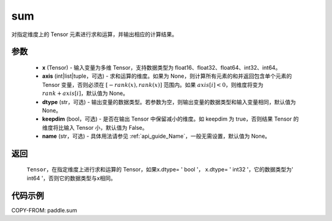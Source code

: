 .. _cn_api_tensor_sum:

sum
-------------------------------

.. py:function:: paddle.sum(x, axis=None, dtype=None, keepdim=False, name=None)

对指定维度上的 Tensor 元素进行求和运算，并输出相应的计算结果。

参数
::::::::::::

    - **x** (Tensor) - 输入变量为多维 Tensor，支持数据类型为 float16、float32、float64、int32、int64。
    - **axis** (int|list|tuple，可选) - 求和运算的维度。如果为 None，则计算所有元素的和并返回包含单个元素的 Tensor 变量，否则必须在 :math:`[−rank(x),rank(x)]` 范围内。如果 :math:`axis [i] <0`，则维度将变为 :math:`rank+axis[i]`，默认值为 None。
    - **dtype** (str，可选) - 输出变量的数据类型。若参数为空，则输出变量的数据类型和输入变量相同，默认值为 None。
    - **keepdim** (bool，可选) - 是否在输出 Tensor 中保留减小的维度。如 keepdim 为 true，否则结果 Tensor 的维度将比输入 Tensor 小，默认值为 False。
    - **name** (str，可选) - 具体用法请参见 :ref:`api_guide_Name`，一般无需设置，默认值为 None。
返回
::::::::::::

  ``Tensor``，在指定维度上进行求和运算的 Tensor，如果x.dtype= ' bool '， x.dtype= ' int32 '，它的数据类型为' int64 '，否则它的数据类型与x相同。


代码示例
::::::::::::

COPY-FROM: paddle.sum
